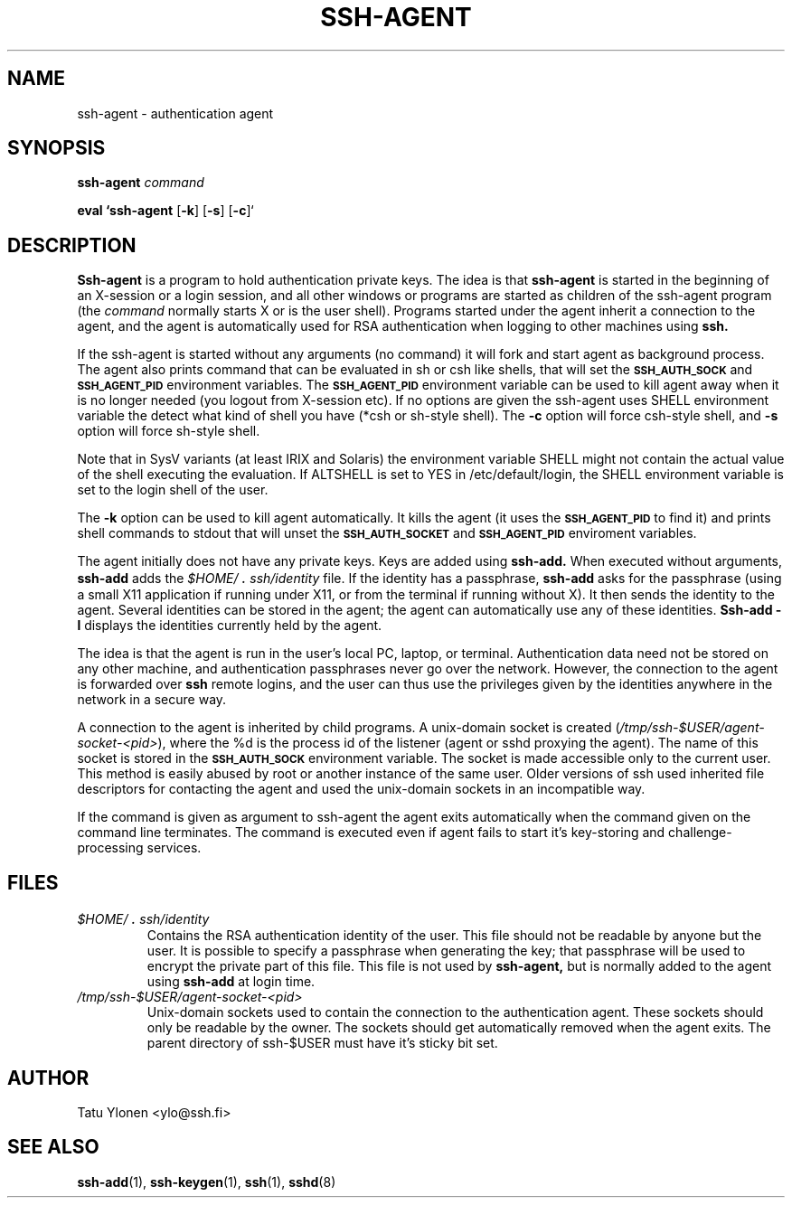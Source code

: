 .\"  -*- nroff -*-
.\"
.\" ssh-agent.1
.\"
.\" Author: Tatu Ylonen <ylo@cs.hut.fi>
.\"
.\" Copyright (c) 1995 Tatu Ylonen <ylo@cs.hut.fi>, Espoo, Finland
.\"                    All rights reserved
.\"
.\" Created: Sat Apr 23 20:10:43 1995 ylo
.\"
.\" $Id: ssh-agent.1,v 1.1.1.3 1999-03-08 17:42:59 danw Exp $
.\" $Log: not supported by cvs2svn $
.\" Revision 1.8  1998/07/08 00:40:26  kivinen
.\" 	Changed to do similar commercial #ifdef processing than other
.\" 	files.
.\"
.\" Revision 1.7  1998/01/02  06:21:20  kivinen
.\" 	Documented -k option. Renamed SSH_AUTHENCATION_SOCKET to
.\" 	SSH_AUTH_SOCK.
.\"
.\" Revision 1.6  1997/04/27 21:48:50  kivinen
.\" 	Added F-SECURE stuff.
.\"
.\" Revision 1.5  1997/03/25 05:42:01  kivinen
.\" 	Added comment about ALTSHELL from napo.
.\" 	Changed ylo's email to @ssh.fi.
.\"
.\" Revision 1.4  1997/03/19 17:38:20  kivinen
.\" 	Added documentation for -c and -s options.
.\"
.\" Revision 1.3  1996/11/24 08:26:35  kivinen
.\" 	Documented new usage of ssh-agent.
.\"
.\" Revision 1.2  1996/11/01 15:32:49  ttsalo
.\"       Updated the manpage
.\"
.\" Revision 1.1.1.1  1996/02/18 21:38:13  ylo
.\" 	Imported ssh-1.2.13.
.\"
.\" Revision 1.4  1995/08/31  09:22:32  ylo
.\" 	Minor cleanup.
.\"
.\" Revision 1.3  1995/08/29  22:30:57  ylo
.\" *** empty log message ***
.\"
.\" Revision 1.2  1995/07/13  01:36:44  ylo
.\" 	Removed "Last modified" header.
.\" 	Added cvs log.
.\"
.\" $Endlog$
.\"
.\"
.\"
.\"
.\" #ifndef F_SECURE_COMMERCIAL
.TH SSH-AGENT 1 "November 8, 1995" "SSH" "SSH"
.\" #endif F_SECURE_COMMERCIAL

.SH NAME
ssh-agent \- authentication agent

.SH SYNOPSIS
.LP
.B ssh-agent 
.I command

.B eval `ssh-agent
[\c
.BR \-k \c
]
[\c
.BR \-s \c
]
[\c
.BR \-c \c
]`

.SH DESCRIPTION 
.LP
.B Ssh-agent 
is a program to hold authentication private keys.  The
idea is that
.B ssh-agent
is started in the beginning of an X-session or a login session, and
all other windows or programs are started as children of the ssh-agent
program (the
.IR command
normally starts X or is the user shell).  Programs started under
the agent inherit a connection to the agent, and the agent is
automatically used for RSA authentication when logging to other
machines using
.B ssh.
.LP
If the ssh-agent is started without any arguments (no command) it will
fork and start agent as background process. The agent also prints
command that can be evaluated in sh or csh like shells, that will set
the
.B \s-1SSH_AUTH_SOCK\s0
and
.B \s-1SSH_AGENT_PID\s0
environment variables.
The
.B \s-1SSH_AGENT_PID\s0
environment variable can be used to kill agent away
when it is no longer needed (you logout from X-session etc). If no
options are given the ssh-agent uses SHELL environment variable the
detect what kind of shell you have (*csh or sh-style shell). The
.BI \-c
option will force csh-style shell, and
.BI \-s
option will force sh-style shell.
.LP
Note that in SysV variants (at least IRIX and Solaris)
the environment variable SHELL might not contain the
actual value of the shell executing the evaluation.
If ALTSHELL is set to YES in /etc/default/login, the SHELL
environment variable is set to the login shell of the user.
.LP
The
.BI \-k
option can be used to kill agent automatically. It kills the agent (it
uses the
.B \s-1SSH_AGENT_PID\s0
to find it) and prints shell commands to stdout that will unset the
.B \s-1SSH_AUTH_SOCKET\s0
and
.B \s-1SSH_AGENT_PID\s0
enviroment variables.
.LP
The agent initially does not have any private keys.  Keys are added
using
.B ssh-add.
When executed without arguments, 
.B ssh-add
adds the 
.I \&$HOME/\s+2.\s0ssh/identity
file.  If the identity has a passphrase, 
.B ssh-add
asks for the passphrase (using a small X11 application if running
under X11, or from the terminal if running without X).  It then sends
the identity to the agent.  Several identities can be stored in the
agent; the agent can automatically use any of these identities.
.B "Ssh-add \-l
displays the identities currently held by the agent.
.LP
The idea is that the agent is run in the user's local PC, laptop, or
terminal.  Authentication data need not be stored on any other
machine, and authentication passphrases never go over the network.
However, the connection to the agent is forwarded over
.B ssh
remote logins, and the user can thus use the privileges given by the
identities anywhere in the network in a secure way.
.LP
A connection to the agent is inherited by child programs.  A
unix-domain socket is created
(\fI/tmp/ssh-$USER/agent-socket-<pid>\fR), where the %d is the process
id of the listener (agent or sshd proxying the agent). The name of
this socket is stored in the
.B \s-1SSH_AUTH_SOCK\s0
environment variable.  The socket is made accessible only to the
current user.  This method is easily abused by root or another
instance of the same user. Older versions of ssh used inherited
file descriptors for contacting the agent and used the unix-domain
sockets in an incompatible way.
.LP
If the command is given as argument to ssh-agent the agent exits
automatically when the command given on the command line terminates.
The command is executed even if agent fails to start it's key-storing
and challenge-processing services.

.SH FILES
.TP
.I \&$HOME/\s+2.\s0ssh/identity
Contains the RSA authentication identity of the user.  This file
should not be readable by anyone but the user.  It is possible to
specify a passphrase when generating the key; that passphrase will be
used to encrypt the private part of this file.  This file
is not used by
.B ssh-agent,
but is normally added to the agent using
.B ssh-add
at login time.
.TP
.I \&/tmp/ssh-$USER/agent-socket-<pid>
Unix-domain sockets used to contain the connection to the
authentication agent.  These sockets should only be readable by the
owner.  The sockets should get automatically removed when the agent
exits. The parent directory of ssh-$USER must have it's sticky bit
set.

.SH AUTHOR
.LP
Tatu Ylonen <ylo@ssh.fi>

.SH SEE ALSO
.BR ssh-add (1),
.BR ssh-keygen (1),
.BR ssh (1),
.BR sshd (8)
